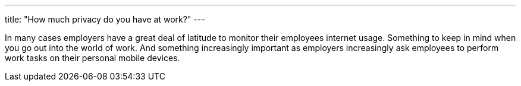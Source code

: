 ---
title: "How much privacy do you have at work?"
---

In many cases employers have a great deal of latitude to monitor their
employees internet usage.
//
Something to keep in mind when you go out into the world of work.
//
And something increasingly important as employers increasingly ask employees
to perform work tasks on their personal mobile devices.
